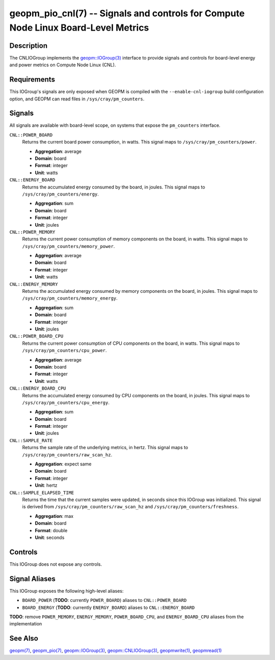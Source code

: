 geopm_pio_cnl(7) -- Signals and controls for Compute Node Linux Board-Level Metrics
===================================================================================

Description
-----------

The CNLIOGroup implements the `geopm::IOGroup(3)
<GEOPM_CXX_MAN_IOGroup.3.html>`_ interface to provide signals and controls for
board-level energy and power metrics on Compute Node Linux (CNL).

Requirements
------------
This IOGroup's signals are only exposed when GEOPM is compiled with the
``--enable-cnl-iogroup`` build configuration option, and GEOPM can read
files in ``/sys/cray/pm_counters``.

Signals
-------

All signals are available with board-level scope, on systems that expose the
``pm_counters`` interface.

``CNL::POWER_BOARD``
    Returns the current board power consumption, in watts. This signal maps to
    ``/sys/cray/pm_counters/power``.

    * **Aggregation**: average
    * **Domain**: board
    * **Format**: integer
    * **Unit**: watts

``CNL::ENERGY_BOARD``
    Returns the accumulated energy consumed by the board, in joules. This
    signal maps to ``/sys/cray/pm_counters/energy``.

    * **Aggregation**: sum
    * **Domain**: board
    * **Format**: integer
    * **Unit**: joules

``CNL::POWER_MEMORY``
    Returns the current power consumption of memory components on the board, in
    watts. This signal maps to ``/sys/cray/pm_counters/memory_power``.

    * **Aggregation**: average
    * **Domain**: board
    * **Format**: integer
    * **Unit**: watts

``CNL::ENERGY_MEMORY``
    Returns the accumulated energy consumed by memory components on the board, in
    joules. This signal maps to ``/sys/cray/pm_counters/memory_energy``.

    * **Aggregation**: sum
    * **Domain**: board
    * **Format**: integer
    * **Unit**: joules

``CNL::POWER_BOARD_CPU``
    Returns the current power consumption of CPU components on the board, in
    watts. This signal maps to ``/sys/cray/pm_counters/cpu_power``.

    * **Aggregation**: average
    * **Domain**: board
    * **Format**: integer
    * **Unit**: watts

``CNL::ENERGY_BOARD_CPU``
    Returns the accumulated energy consumed by CPU components on the board, in
    joules. This signal maps to ``/sys/cray/pm_counters/cpu_energy``.

    * **Aggregation**: sum
    * **Domain**: board
    * **Format**: integer
    * **Unit**: joules

``CNL::SAMPLE_RATE``
    Returns the sample rate of the underlying metrics, in hertz. This signal maps
    to ``/sys/cray/pm_counters/raw_scan_hz``.

    * **Aggregation**: expect same
    * **Domain**: board
    * **Format**: integer
    * **Unit**: hertz

``CNL::SAMPLE_ELAPSED_TIME``
    Returns the time that the current samples were updated, in seconds since this
    IOGroup was initialized. This signal is derived from
    ``/sys/cray/pm_counters/raw_scan_hz`` and ``/sys/cray/pm_counters/freshness``.

    * **Aggregation**: max
    * **Domain**: board
    * **Format**: double
    * **Unit**: seconds

Controls
--------
This IOGroup does not expose any controls.

Signal Aliases
--------------
This IOGroup exposes the following high-level aliases:

* ``BOARD_POWER`` (**TODO**: currently ``POWER_BOARD``) aliases to ``CNL::POWER_BOARD``
* ``BOARD_ENERGY`` (**TODO**: currently ``ENERGY_BOARD``) aliases to ``CNL::ENERGY_BOARD``

**TODO**: remove ``POWER_MEMORY``, ``ENERGY_MEMORY``, ``POWER_BOARD_CPU``, and ``ENERGY_BOARD_CPU`` aliases from the implementation

See Also
--------
`geopm(7) <geopm.7.html>`_,
`geopm_pio(7) <geopm_pio.7.html>`_,
`geopm::IOGroup(3) <GEOPM_CXX_MAN_IOGroup.3.html>`_,
`geopm::CNLIOGroup(3) <GEOPM_CXX_MAN_CNLIOGroup.3.html>`_,
`geopmwrite(1) <geopmwrite.1.html>`_,
`geopmread(1) <geopmread.1.html>`_
